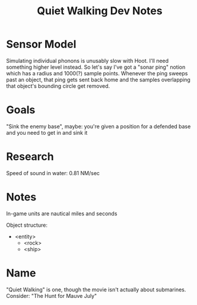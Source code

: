 #+title: Quiet Walking Dev Notes

* Sensor Model

Simulating individual phonons is unusably slow with Hoot. I'll need something higher level instead. So let's say I've got a "sonar ping" notion which has a radius and 1000(?) sample points. Whenever the ping sweeps past an object, that ping gets sent back home and the samples overlapping that object's bounding circle get removed.

* Goals

"Sink the enemy base", maybe: you're given a position for a defended base and you need to get in and sink it

* Research

Speed of sound in water: 0.81 NM/sec

* Notes

In-game units are nautical miles and seconds

Object structure:
- <entity>
  - <rock>
  - <ship>

* Name

"Quiet Walking" is one, though the movie isn't actually about submarines. Consider: "The Hunt for Mauve July"
